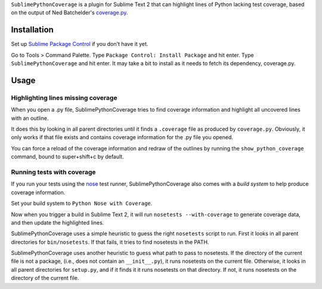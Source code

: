 ``SublimePythonCoverage`` is a plugin for Sublime Text 2
that can highlight lines of Python lacking test coverage,
based on the output of Ned Batchelder's
`coverage.py <http://nedbatchelder.com/code/coverage/>`_.

Installation
------------

Set up
`Sublime Package Control <http://wbond.net/sublime_packages/package_control>`_
if you don't have it yet.

Go to Tools > Command Palette.
Type ``Package Control: Install Package`` and hit enter.
Type ``SublimePythonCoverage`` and hit enter.
It may take a bit to install as it needs to fetch its dependency, coverage.py.


Usage
-----

Highlighting lines missing coverage
~~~~~~~~~~~~~~~~~~~~~~~~~~~~~~~~~~~

When you open a .py file,
SublimePythonCoverage tries to find coverage information
and highlight all uncovered lines with an outline.

It does this by looking in all parent directories
until it finds a ``.coverage`` file as produced by ``coverage.py``.
Obviously, it only works if that file exists
and contains coverage information for the .py file you opened.

You can force a reload of the coverage information
and redraw of the outlines
by running the ``show_python_coverage`` command,
bound to super+shift+c by default.

Running tests with coverage
~~~~~~~~~~~~~~~~~~~~~~~~~~~

If you run your tests using the
`nose <http://readthedocs.org/docs/nose/en/latest/>`_ test runner,
SublimePythonCoverage also comes with a *build system*
to help produce coverage information.

Set your build system to ``Python Nose with Coverage``.

Now when you trigger a build in Sublime Text 2,
it will run ``nosetests --with-coverage`` to generate
coverage data, and then update the highlighted lines.

SublimePythonCoverage uses a simple heuristic
to guess the right ``nosetests`` script to run.
First it looks in all parent directories for ``bin/nosetests``.
If that fails, it tries to find nosetests in the PATH.

SublimePythonCoverage uses another heuristic
to guess what path to pass to nosetests.
If the directory of the current file is not a package,
(i.e., does not contain an ``__init__.py``),
it runs nosetests on the current file.
Otherwise, it looks in all parent directories for ``setup.py``,
and if it finds it it runs nosetests on that directory.
If not, it runs nosetests on the directory of the current file.
